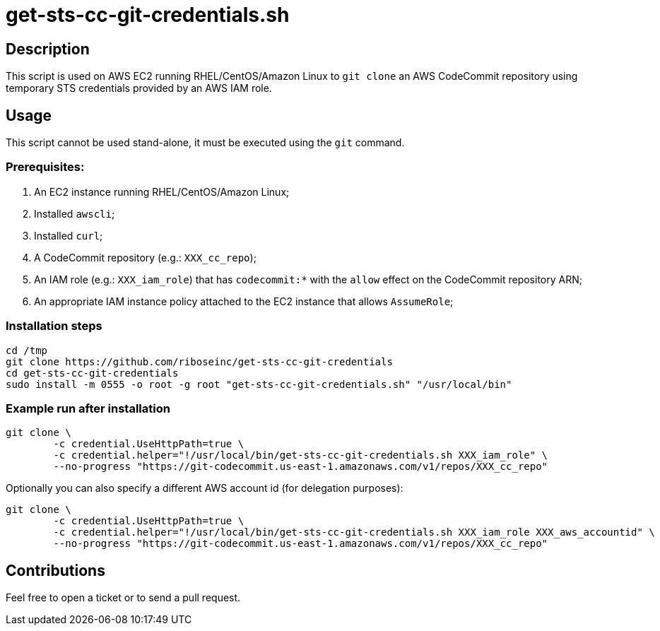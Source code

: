 = get-sts-cc-git-credentials.sh


== Description

This script is used on AWS EC2 running RHEL/CentOS/Amazon Linux to `git clone` an AWS CodeCommit repository using temporary STS credentials provided by an AWS IAM role.


== Usage

This script cannot be used stand-alone, it must be executed using the `git` command.


=== Prerequisites:

1. An EC2 instance running RHEL/CentOS/Amazon Linux;
2. Installed `awscli`;
3. Installed `curl`;
4. A CodeCommit repository (e.g.: `XXX_cc_repo`);
5. An IAM role (e.g.: `XXX_iam_role`) that has `codecommit:*` with the `allow` effect on the CodeCommit repository ARN;
6. An appropriate IAM instance policy attached to the EC2 instance that allows `AssumeRole`;


=== Installation steps

```sh
cd /tmp
git clone https://github.com/riboseinc/get-sts-cc-git-credentials
cd get-sts-cc-git-credentials
sudo install -m 0555 -o root -g root "get-sts-cc-git-credentials.sh" "/usr/local/bin"
```


=== Example run after installation

```sh
git clone \
	-c credential.UseHttpPath=true \
	-c credential.helper="!/usr/local/bin/get-sts-cc-git-credentials.sh XXX_iam_role" \
	--no-progress "https://git-codecommit.us-east-1.amazonaws.com/v1/repos/XXX_cc_repo"
```

Optionally you can also specify a different AWS account id (for delegation purposes):

```sh
git clone \
	-c credential.UseHttpPath=true \
	-c credential.helper="!/usr/local/bin/get-sts-cc-git-credentials.sh XXX_iam_role XXX_aws_accountid" \
	--no-progress "https://git-codecommit.us-east-1.amazonaws.com/v1/repos/XXX_cc_repo"
```


== Contributions

Feel free to open a ticket or to send a pull request.
